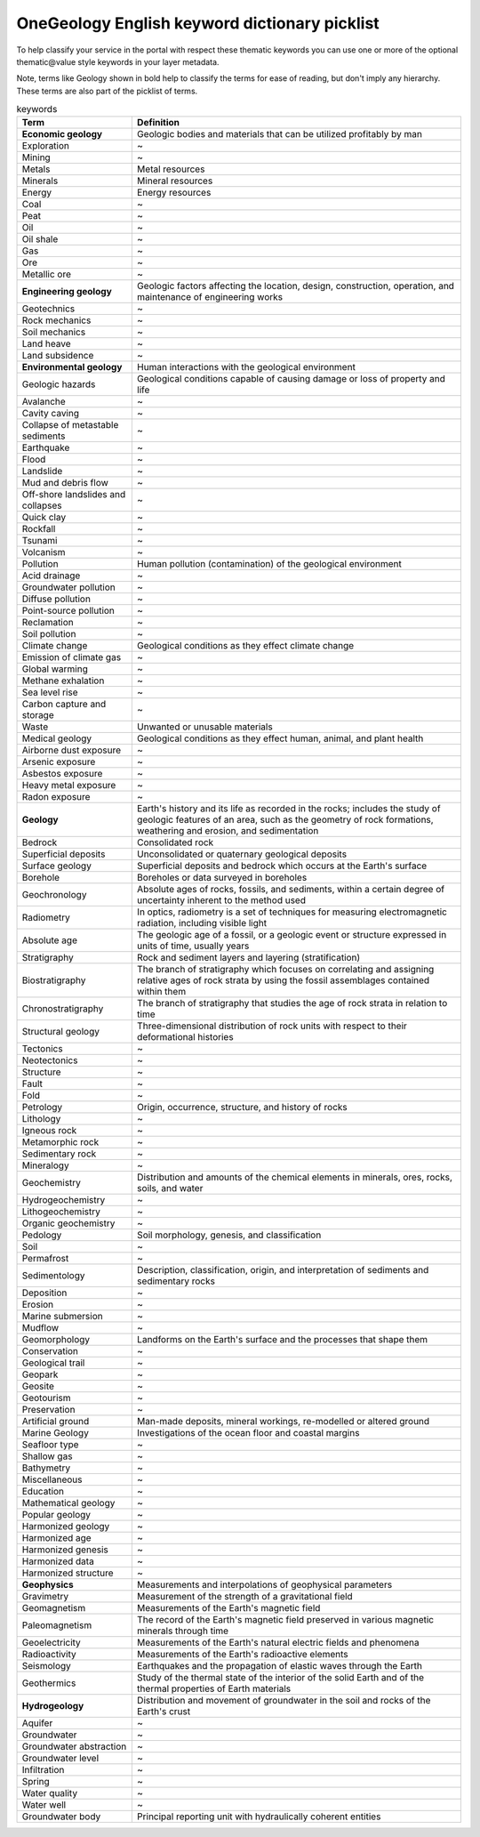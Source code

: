 .. _thematic_keywords:

OneGeology English keyword dictionary picklist
==============================================

To help classify your service in the portal with respect these thematic keywords you can use one or more of the optional thematic\@value style keywords in your layer metadata.

Note, terms like Geology shown in bold help to classify the terms for ease of reading, but don't imply any hierarchy.  These terms are also part of the picklist of terms.


.. table:: keywords
    :widths: auto
    :align: left

    ==================================  ====================
    Term                                Definition
    ==================================  ====================
    **Economic geology**                Geologic bodies and materials that can be utilized profitably by man
    Exploration                         ~
    Mining                              ~
    Metals                              Metal resources
    Minerals                            Mineral resources
    Energy                              Energy resources
    Coal                                ~
    Peat                                ~
    Oil                                 ~
    Oil shale                           ~
    Gas                                 ~
    Ore                                 ~
    Metallic ore                        ~
    **Engineering geology**             Geologic factors affecting the location, design, construction, operation, and maintenance of engineering works
    Geotechnics                         ~
    Rock mechanics                      ~
    Soil mechanics                      ~
    Land heave                          ~
    Land subsidence                     ~
    **Environmental geology**           Human interactions with the geological environment
    Geologic hazards                    Geological conditions capable of causing damage or loss of property and life
    Avalanche                           ~
    Cavity caving                       ~
    Collapse of metastable sediments    ~
    Earthquake                          ~
    Flood                               ~
    Landslide                           ~
    Mud and debris flow                 ~
    Off-shore landslides and collapses  ~
    Quick clay                          ~
    Rockfall                            ~
    Tsunami                             ~
    Volcanism                           ~
    Pollution                           Human pollution (contamination) of the geological environment
    Acid drainage                       ~
    Groundwater pollution               ~
    Diffuse pollution                   ~
    Point-source pollution              ~
    Reclamation                         ~
    Soil pollution                      ~
    Climate change                      Geological conditions as they effect climate change
    Emission of climate gas             ~
    Global warming                      ~
    Methane exhalation                  ~
    Sea level rise                      ~
    Carbon capture and storage          ~
    Waste                               Unwanted or unusable materials
    Medical geology                     Geological conditions as they effect human, animal, and plant health
    Airborne dust exposure              ~
    Arsenic exposure                    ~
    Asbestos exposure                   ~
    Heavy metal exposure                ~
    Radon exposure                      ~
    **Geology**                         Earth's history and its life as recorded in the rocks; includes the study of geologic features of an area, such as the geometry of rock formations, weathering and erosion, and sedimentation
    Bedrock                             Consolidated rock
    Superficial deposits                Unconsolidated or quaternary geological deposits
    Surface geology                     Superficial deposits and bedrock which occurs at the Earth's surface
    Borehole                            Boreholes or data surveyed in boreholes
    Geochronology                       Absolute ages of rocks, fossils, and sediments, within a certain degree of uncertainty inherent to the method used
    Radiometry                          In optics, radiometry is a set of techniques for measuring electromagnetic radiation, including visible light
    Absolute age                        The geologic age of a fossil, or a geologic event or structure expressed in units of time, usually years
    Stratigraphy                        Rock and sediment layers and layering (stratification)
    Biostratigraphy                     The branch of stratigraphy which focuses on correlating and assigning relative ages of rock strata by using the fossil assemblages contained within them
    Chronostratigraphy                  The branch of stratigraphy that studies the age of rock strata in relation to time
    Structural geology                  Three-dimensional distribution of rock units with respect to their deformational histories
    Tectonics                           ~
    Neotectonics                        ~
    Structure                           ~
    Fault                               ~
    Fold                                ~
    Petrology                           Origin, occurrence, structure, and history of rocks
    Lithology                           ~
    Igneous rock                        ~
    Metamorphic rock                    ~
    Sedimentary rock                    ~
    Mineralogy                          ~
    Geochemistry                        Distribution and amounts of the chemical elements in minerals, ores, rocks, soils, and water
    Hydrogeochemistry                   ~
    Lithogeochemistry                   ~
    Organic geochemistry                ~
    Pedology                            Soil morphology, genesis, and classification
    Soil                                ~
    Permafrost                          ~
    Sedimentology                       Description, classification, origin, and interpretation of sediments and sedimentary rocks
    Deposition                          ~
    Erosion                             ~
    Marine submersion                   ~
    Mudflow                             ~
    Geomorphology                       Landforms on the Earth's surface and the processes that shape them
    Conservation                        ~
    Geological trail                    ~
    Geopark                             ~
    Geosite                             ~
    Geotourism                          ~
    Preservation                        ~
    Artificial ground                   Man-made deposits, mineral workings, re-modelled or altered ground
    Marine Geology                      Investigations of the ocean floor and coastal margins
    Seafloor type                       ~
    Shallow gas                         ~
    Bathymetry                          ~
    Miscellaneous                       ~
    Education                           ~
    Mathematical geology                ~
    Popular geology                     ~
    Harmonized geology                  ~
    Harmonized age                      ~
    Harmonized genesis                  ~
    Harmonized data                     ~
    Harmonized structure                ~
    **Geophysics**                      Measurements and interpolations of geophysical parameters
    Gravimetry                          Measurement of the strength of a gravitational field
    Geomagnetism                        Measurements of the Earth's magnetic field
    Paleomagnetism                      The record of the Earth's magnetic field preserved in various magnetic minerals through time
    Geoelectricity                      Measurements of the Earth's natural electric fields and phenomena
    Radioactivity                       Measurements of the Earth's radioactive elements
    Seismology                          Earthquakes and the propagation of elastic waves through the Earth
    Geothermics                         Study of the thermal state of the interior of the solid Earth and of the thermal properties of Earth materials
    **Hydrogeology**                    Distribution and movement of groundwater in the soil and rocks of the Earth's crust
    Aquifer                             ~
    Groundwater                         ~
    Groundwater abstraction             ~
    Groundwater level                   ~
    Infiltration                        ~
    Spring                              ~
    Water quality                       ~
    Water well                          ~
    Groundwater body                    Principal reporting unit with hydraulically coherent entities
    ==================================  ====================

